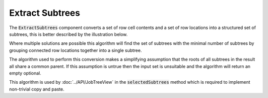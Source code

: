 .. _ExtractSubtrees:

================
Extract Subtrees
================

The :code:`ExtractSubtrees` component converts a set of row cell contents and a set of row
locations into a structured set of subtrees, this is better described by the illustration below.

.. image::  ../../images/extract_subtree.svg
   :align: center
   :width: 800px

Where multiple solutions are possible this algorithm will find the set of subtrees with
the minimal number of subtrees by grouping connected row locations together into a
single subtree.

The algorithm used to perform this conversion makes a simplifying assumption that the roots of all
subtrees in the result all share a common parent. If this assumption is untrue then the input set
is unsuitable and the algorithm will return an empty optional.

.. image::  ../../images/subtree_fail.svg
   :align: center
   :width: 800px


This algorithm is used by :doc:`../API/JobTreeView` in the :code:`selectedSubtrees` method which is
required to implement non-trivial copy and paste.
